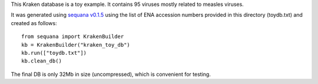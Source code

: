This Kraken database is a toy example. It contains 95 viruses mostly related to measles viruses.

It was generated using `sequana v0.1.5 <http://github.com/sequana/sequana>`_ using the list of ENA accession numbers
provided in this directory (toydb.txt) and created as follows::


    from sequana import KrakenBuilder   
    kb = KrakenBuilder("kraken_toy_db")
    kb.run(["toydb.txt"])
    kb.clean_db()

The final DB is only 32Mb in size (uncompressed), which is convenient for testing.
